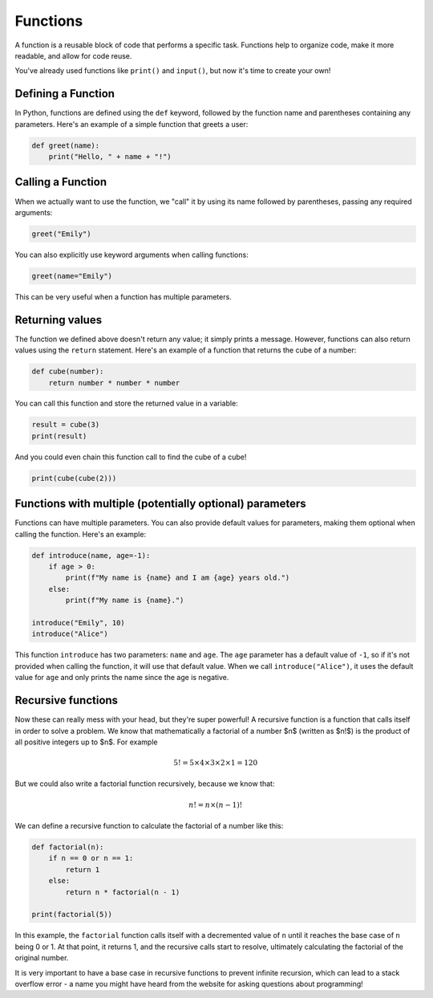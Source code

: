 Functions
=========

A function is a reusable block of code that performs a specific task. Functions help to organize code, make it more readable, and allow for code reuse.

You've already used functions like ``print()`` and ``input()``, but now it's time to create your own!

Defining a Function
-------------------

In Python, functions are defined using the ``def`` keyword, followed by the function name and parentheses containing any parameters.
Here's an example of a simple function that greets a user:

.. code-block:: python

    def greet(name):
        print("Hello, " + name + "!")

Calling a Function
------------------

When we actually want to use the function, we "call" it by using its name followed by parentheses, passing any required arguments:

.. code-block:: python

    greet("Emily")

You can also explicitly use keyword arguments when calling functions:

.. code-block:: python

    greet(name="Emily")

This can be very useful when a function has multiple parameters.


Returning values
----------------

The function we defined above doesn't return any value; it simply prints a message. However, functions can also return values using the ``return`` statement. Here's an example of a function that returns the cube of a number:

.. code-block:: python

    def cube(number):
        return number * number * number

You can call this function and store the returned value in a variable:

.. code-block:: python

    result = cube(3)
    print(result)

And you could even chain this function call to find the cube of a cube!

.. code-block:: python

    print(cube(cube(2)))


Functions with multiple (potentially optional) parameters
---------------------------------------------------------

Functions can have multiple parameters. You can also provide default values for parameters, making them optional when calling the function. Here's an example:

.. margin::

    I've sneakily introduced f-strings here! They make formatting strings much easier. The basic idea is to prefix the string with an 'f' and then you can include variables directly inside curly braces {}.

.. code-block:: python

    def introduce(name, age=-1):
        if age > 0:
            print(f"My name is {name} and I am {age} years old.")
        else:
            print(f"My name is {name}.")

    introduce("Emily", 10)
    introduce("Alice")

This function ``introduce`` has two parameters: ``name`` and ``age``. The ``age`` parameter has a default value of ``-1``, so if it's not provided when calling the function, it will use that default value. When we call ``introduce("Alice")``, it uses the default value for ``age`` and only prints the name since the age is negative.

Recursive functions
-------------------

Now these can really mess with your head, but they're super powerful! A recursive function is a function that calls itself in order to solve a problem. We know that mathematically a factorial of a number $n$ (written as $n!$) is the product of all positive integers up to $n$. For example

.. math::

    5! = 5 \times 4 \times 3 \times 2 \times 1 = 120

But we could also write a factorial function recursively, because we know that:

.. math::

    n! = n \times (n-1)!

We can define a recursive function to calculate the factorial of a number like this:

.. code-block:: python

    def factorial(n):
        if n == 0 or n == 1:
            return 1
        else:
            return n * factorial(n - 1)

    print(factorial(5))

In this example, the ``factorial`` function calls itself with a decremented value of ``n`` until it reaches the base case of ``n`` being 0 or 1. At that point, it returns 1, and the recursive calls start to resolve, ultimately calculating the factorial of the original number.

It is very important to have a base case in recursive functions to prevent infinite recursion, which can lead to a stack overflow error - a name you might have heard from the website for asking questions about programming!
